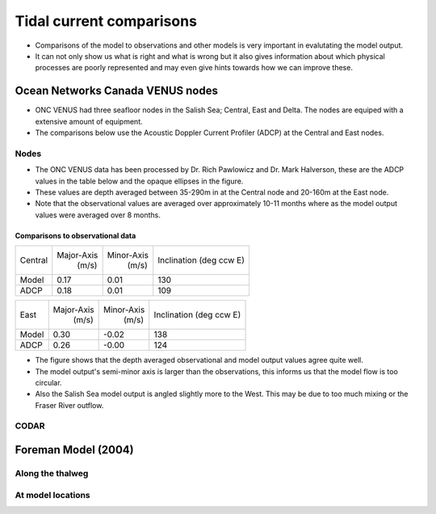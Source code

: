 Tidal current comparisons
===========================================

* Comparisons of the model to observations and other models is very important in evalutating the model output. 
* It can not only show us what is right and what is wrong but it also gives information about which physical processes are poorly represented and may even give hints towards how we can improve these. 


Ocean Networks Canada VENUS nodes
-----------------------------------

* ONC VENUS had three seafloor nodes in the Salish Sea; Central, East and Delta. The nodes are equiped with a extensive amount of equipment. 
* The comparisons below use the Acoustic Doppler Current Profiler (ADCP) at the Central and East nodes.


Nodes
~~~~~~~~

* The ONC VENUS data has been processed by Dr. Rich Pawlowicz and Dr. Mark Halverson, these are the ADCP values in the table below and the opaque ellipses in the figure.
* These values are depth averaged between 35-290m in at the Central node and 20-160m at the East node.
* Note that the observational values are averaged over approximately 10-11 months where as the model output values were averaged over 8 months.

Comparisons to observational data
************************************
+---------+------------+------------+-----------------+
| Central | Major-Axis | Minor-Axis |  Inclination    |
|         |    (m/s)   |   (m/s)    |  (deg ccw E)    |
+---------+------------+------------+-----------------+
| Model   | 0.17       | 0.01       | 130             |
+---------+------------+------------+-----------------+
| ADCP    | 0.18       | 0.01       | 109             |
+---------+------------+------------+-----------------+

+---------+------------+------------+-----------------+
| East    | Major-Axis | Minor-Axis |  Inclination    |
|         |    (m/s)   |   (m/s)    |  (deg ccw E)    |
+---------+------------+------------+-----------------+
| Model   | 0.30       | -0.02      | 138             |
+---------+------------+------------+-----------------+
| ADCP    | 0.26       | -0.00      | 124             |
+---------+------------+------------+-----------------+


* The figure shows that the depth averaged observational and model output values agree quite well.
* The model output's semi-minor axis is larger than the observations, this informs us that the model flow is too circular.
* Also the Salish Sea model output is angled slightly more to the West. This may be due to too much mixing or the Fraser River outflow. 

.. _node_comparison:

.. figure:: depavnodecomp.png




CODAR
~~~~~~~~




Foreman Model (2004)
------------------------


Along the thalweg
~~~~~~~~~~~~~~~~~~~~~

At model locations
~~~~~~~~~~~~~~~~~~~~~~~~~~


















